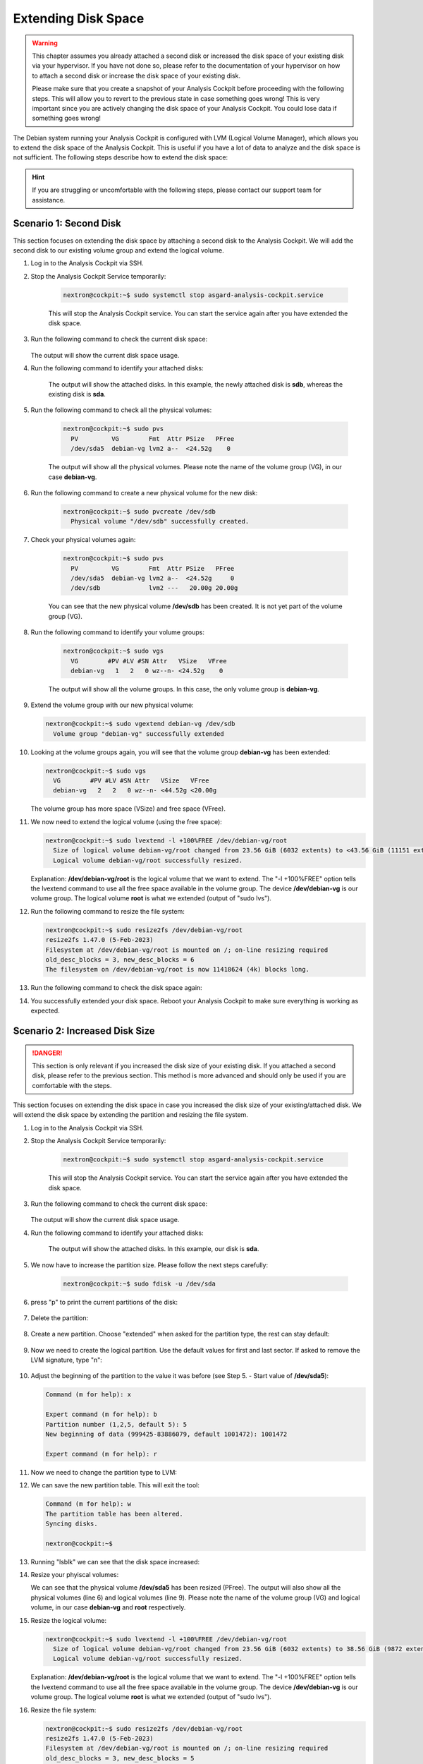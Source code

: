 .. Index:: Extending Disk Space

Extending Disk Space
--------------------

.. warning::
    This chapter assumes you already attached a second disk or
    increased the disk space of your existing disk via your
    hypervisor. If you have not done so, please refer to the
    documentation of your hypervisor on how to attach a second
    disk or increase the disk space of your existing disk.

    Please make sure that you create a snapshot of your Analysis
    Cockpit before proceeding with the following steps. This will
    allow you to revert to the previous state in case something
    goes wrong! This is very important since you are actively
    changing the disk space of your Analysis Cockpit. You could
    lose data if something goes wrong!

The Debian system running your Analysis Cockpit is configured
with LVM (Logical Volume Manager), which allows you to extend
the disk space of the Analysis Cockpit. This is useful if you
have a lot of data to analyze and the disk space is not
sufficient. The following steps describe how to extend the disk
space:

.. hint::
    If you are struggling or uncomfortable with the following
    steps, please contact our support team for assistance.

Scenario 1: Second Disk
^^^^^^^^^^^^^^^^^^^^^^^

This section focuses on extending the disk space by attaching a
second disk to the Analysis Cockpit. We will add the second disk
to our existing volume group and extend the logical volume.

1. Log in to the Analysis Cockpit via SSH.
2. Stop the Analysis Cockpit Service temporarily:

    .. code-block:: console

        nextron@cockpit:~$ sudo systemctl stop asgard-analysis-cockpit.service

    This will stop the Analysis Cockpit service. You can start
    the service again after you have extended the disk space.

3. Run the following command to check the current disk space:

    .. code-block:: console
        :emphasize-lines: 5

        nextron@cockpit:~$ df -h
        Filesystem                   Size  Used Avail Use% Mounted on
        udev                         1.9G     0  1.9G   0% /dev
        tmpfs                        392M  524K  392M   1% /run
        /dev/mapper/debian--vg-root   24G  3.4G   19G  16% /
        tmpfs                        2.0G     0  2.0G   0% /dev/shm
        tmpfs                        5.0M     0  5.0M   0% /run/lock
        /dev/sda1                    455M   51M  380M  12% /boot
        tmpfs                        392M     0  392M   0% /run/user/1000
   
   The output will show the current disk space usage.

4. Run the following command to identify your attached disks:

    .. code-block:: console
        :emphasize-lines: 3, 9
        :linenos:

        nextron@cockpit:~$ lsblk
        NAME                  MAJ:MIN RM  SIZE RO TYPE MOUNTPOINTS
        sda                     8:0    0   25G  0 disk 
        ├─sda1                  8:1    0  487M  0 part /boot
        ├─sda2                  8:2    0    1K  0 part 
        └─sda5                  8:5    0 24.5G  0 part 
          ├─debian--vg-root   254:0    0 23.6G  0 lvm  /
          └─debian--vg-swap_1 254:1    0  980M  0 lvm  [SWAP]
        sdb                     8:16   0   20G  0 disk 
        sr0                    11:0    1 1024M  0 rom

    The output will show the attached disks. In this example, the
    newly attached disk is **sdb**, whereas the existing disk is **sda**.

5. Run the following command to check all the physical volumes:

    .. code-block:: console

        nextron@cockpit:~$ sudo pvs
          PV         VG        Fmt  Attr PSize   PFree
          /dev/sda5  debian-vg lvm2 a--  <24.52g    0

    The output will show all the physical volumes. Please note the name
    of the volume group (VG), in our case **debian-vg**.

6. Run the following command to create a new physical volume for the new disk:

    .. code-block:: console

        nextron@cockpit:~$ sudo pvcreate /dev/sdb
          Physical volume "/dev/sdb" successfully created.

7. Check your physical volumes again:

    .. code-block:: console

        nextron@cockpit:~$ sudo pvs
          PV         VG        Fmt  Attr PSize   PFree 
          /dev/sda5  debian-vg lvm2 a--  <24.52g     0 
          /dev/sdb             lvm2 ---   20.00g 20.00g

    You can see that the new physical volume **/dev/sdb** has been created.
    It is not yet part of the volume group (VG).

8. Run the following command to identify your volume groups:

    .. code-block:: console

        nextron@cockpit:~$ sudo vgs
          VG        #PV #LV #SN Attr   VSize   VFree
          debian-vg   1   2   0 wz--n- <24.52g    0

    The output will show all the volume groups. In this case, the only volume
    group is **debian-vg**.

9.  Extend the volume group with our new physical volume:

    .. code-block:: console

        nextron@cockpit:~$ sudo vgextend debian-vg /dev/sdb
          Volume group "debian-vg" successfully extended

10. Looking at the volume groups again, you will see that the volume group **debian-vg** has been extended:

    .. code-block:: console

        nextron@cockpit:~$ sudo vgs
          VG        #PV #LV #SN Attr   VSize   VFree  
          debian-vg   2   2   0 wz--n- <44.52g <20.00g

    The volume group has more space (VSize) and free space (VFree).

11. We now need to extend the logical volume (using the free space):

    .. code-block:: console

        nextron@cockpit:~$ sudo lvextend -l +100%FREE /dev/debian-vg/root
          Size of logical volume debian-vg/root changed from 23.56 GiB (6032 extents) to <43.56 GiB (11151 extents).
          Logical volume debian-vg/root successfully resized.

    Explanation: **/dev/debian-vg/root** is the logical volume that we want to extend.
    The "-l +100%FREE" option tells the lvextend command to use all the free space
    available in the volume group. The device **/dev/debian-vg** is our volume group.
    The logical volume **root** is what we extended (output of "sudo lvs").

12. Run the following command to resize the file system:

    .. code-block:: console

        nextron@cockpit:~$ sudo resize2fs /dev/debian-vg/root
        resize2fs 1.47.0 (5-Feb-2023)
        Filesystem at /dev/debian-vg/root is mounted on /; on-line resizing required
        old_desc_blocks = 3, new_desc_blocks = 6
        The filesystem on /dev/debian-vg/root is now 11418624 (4k) blocks long.

13. Run the following command to check the disk space again:

    .. code-block:: console
        :emphasize-lines: 5

        nextron@cockpit:~$ df -h
        Filesystem                   Size  Used Avail Use% Mounted on
        udev                         1.9G     0  1.9G   0% /dev
        tmpfs                        392M  532K  392M   1% /run
        /dev/mapper/debian--vg-root   43G  3.5G   38G   9% /
        tmpfs                        2.0G     0  2.0G   0% /dev/shm
        tmpfs                        5.0M     0  5.0M   0% /run/lock
        /dev/sda1                    455M   51M  380M  12% /boot
        tmpfs                        392M     0  392M   0% /run/user/1000

14. You successfully extended your disk space. Reboot your Analysis Cockpit
    to make sure everything is working as expected.

Scenario 2: Increased Disk Size
^^^^^^^^^^^^^^^^^^^^^^^^^^^^^^^

.. danger::
    This section is only relevant if you increased the disk size of your
    existing disk. If you attached a second disk, please refer to the
    previous section. This method is more advanced and should only be
    used if you are comfortable with the steps.

This section focuses on extending the disk space in case you increased the disk
size of your existing/attached disk. We will extend the disk space by extending
the partition and resizing the file system.

1. Log in to the Analysis Cockpit via SSH.
2. Stop the Analysis Cockpit Service temporarily:

    .. code-block:: console

        nextron@cockpit:~$ sudo systemctl stop asgard-analysis-cockpit.service

    This will stop the Analysis Cockpit service. You can start
    the service again after you have extended the disk space.

3. Run the following command to check the current disk space:

    .. code-block:: console
        :emphasize-lines: 5

        nextron@cockpit:~$ df -h
        Filesystem                   Size  Used Avail Use% Mounted on
        udev                         1.9G     0  1.9G   0% /dev
        tmpfs                        392M  524K  392M   1% /run
        /dev/mapper/debian--vg-root   24G  3.4G   19G  16% /
        tmpfs                        2.0G     0  2.0G   0% /dev/shm
        tmpfs                        5.0M     0  5.0M   0% /run/lock
        /dev/sda1                    455M   51M  380M  12% /boot
        tmpfs                        392M     0  392M   0% /run/user/1000
   
   The output will show the current disk space usage.

4. Run the following command to identify your attached disks:

    .. code-block:: console
        :emphasize-lines: 3, 9

        nextron@cockpit:~$ lsblk
        NAME                  MAJ:MIN RM  SIZE RO TYPE MOUNTPOINTS
        sda                     8:0    0   40G  0 disk 
        ├─sda1                  8:1    0  487M  0 part /boot
        ├─sda2                  8:2    0    1K  0 part 
        └─sda5                  8:5    0 24.5G  0 part 
          ├─debian--vg-root   254:0    0 23.6G  0 lvm  /
          └─debian--vg-swap_1 254:1    0  980M  0 lvm  [SWAP]
        sr0                    11:0    1 1024M  0 rom


    The output will show the attached disks. In this example, our
    disk is **sda**.

5. We now have to increase the partition size. Please follow the next steps carefully:

    .. code-block:: console

        nextron@cockpit:~$ sudo fdisk -u /dev/sda

6. press "p" to print the current partitions of the disk:

    .. code-block:: none
        :emphasize-lines: 1, 13

        Command (m for help): p

        Disk /dev/sda: 40 GiB, 42949672960 bytes, 83886080 sectors
        Disk model: HARDDISK        
        Units: sectors of 1 * 512 = 512 bytes
        Sector size (logical/physical): 512 bytes / 512 bytes
        I/O size (minimum/optimal): 512 bytes / 512 bytes
        Disklabel type: dos
        Disk identifier: 0x82b90d84

        Device     Boot   Start      End  Sectors  Size Id Type
        /dev/sda1  *       2048   999423   997376  487M 83 Linux
        /dev/sda2       1001470 52426751 51425282 24.5G  5 Extended
        /dev/sda5       1001472 52426751 51425280 24.5G 8e Linux LVM

        You can see that **/dev/sda2** is our extended partition. We
        will delete this partition now, and in the process the **/dev/sda5**
        partition will also be deleted. The partition number is the number
        in the Device (i.e. /dev/sda2 is partition number 2).

7. Delete the partition:

    .. code-block:: none
        :emphasize-lines: 1, 2, 6

        Command (m for help): d
        Partition number (1,2,5, default 5): 2

        Partition 2 has been deleted.

        Command (m for help): p
        Disk /dev/sda: 40 GiB, 42949672960 bytes, 83886080 sectors
        Disk model: HARDDISK        
        Units: sectors of 1 * 512 = 512 bytes
        Sector size (logical/physical): 512 bytes / 512 bytes
        I/O size (minimum/optimal): 512 bytes / 512 bytes
        Disklabel type: dos
        Disk identifier: 0x82b90d84

        Device     Boot Start    End Sectors  Size Id Type
        /dev/sda1  *     2048 999423  997376  487M 83 Linux

8. Create a new partition. Choose "extended" when asked for the partition type, the rest can stay default:

    .. code-block:: none
        :emphasize-lines: 1, 5-8, 12, 23

        Command (m for help): n
        Partition type
           p   primary (1 primary, 0 extended, 3 free)
           e   extended (container for logical partitions)
        Select (default p): e
        Partition number (2-4, default 2): 
        First sector (999424-83886079, default 999424): 
        Last sector, +/-sectors or +/-size{K,M,G,T,P} (999424-83886079, default 83886079): 

        Created a new partition 2 of type 'Extended' and of size 39.5 GiB.

        Command (m for help): p
        Disk /dev/sda: 40 GiB, 42949672960 bytes, 83886080 sectors
        Disk model: HARDDISK        
        Units: sectors of 1 * 512 = 512 bytes
        Sector size (logical/physical): 512 bytes / 512 bytes
        I/O size (minimum/optimal): 512 bytes / 512 bytes
        Disklabel type: dos
        Disk identifier: 0x82b90d84

        Device     Boot  Start      End  Sectors  Size Id Type
        /dev/sda1  *      2048   999423   997376  487M 83 Linux
        /dev/sda2       999424 83886079 82886656 39.5G  5 Extended

9. Now we need to create the logical partition. Use the default values for first and last sector. If asked to remove the LVM signature, type "n":

    .. code-block:: none
        :emphasize-lines: 1, 10, 12, 25

        Command (m for help): n
        All space for primary partitions is in use.
        Adding logical partition 5
        First sector (1001472-83886079, default 1001472): 
        Last sector, +/-sectors or +/-size{K,M,G,T,P} (1001472-83886079, default 83886079): 

        Created a new partition 5 of type 'Linux' and of size 39.5 GiB.
        Partition #5 contains a LVM2_member signature.

        Do you want to remove the signature? [Y]es/[N]o: n

        Command (m for help): p

        Disk /dev/sda: 40 GiB, 42949672960 bytes, 83886080 sectors
        Disk model: HARDDISK
        Units: sectors of 1 * 512 = 512 bytes
        Sector size (logical/physical): 512 bytes / 512 bytes
        I/O size (minimum/optimal): 512 bytes / 512 bytes
        Disklabel type: dos
        Disk identifier: 0x82b90d84

        Device     Boot   Start      End  Sectors  Size Id Type
        /dev/sda1  *       2048   999423   997376  487M 83 Linux
        /dev/sda2        999424 83886079 82886656 39.5G  5 Extended
        /dev/sda5       1001472 83886079 82884608 39.5G 83 Linux

10. Adjust the beginning of the partition to the value it was before (see Step 5. - Start value of **/dev/sda5**):

    .. code-block:: none

        Command (m for help): x

        Expert command (m for help): b
        Partition number (1,2,5, default 5): 5
        New beginning of data (999425-83886079, default 1001472): 1001472

        Expert command (m for help): r

11. Now we need to change the partition type to LVM:

    .. code-block:: none
        :emphasize-lines: 1, 2, 3, 7, 19

        Command (m for help): t
        Partition number (1,2,5, default 5): 5
        Hex code or alias (type L to list all): 8e

        Changed type of partition 'Linux' to 'Linux LVM'.

        Command (m for help): p
        Disk /dev/sda: 40 GiB, 42949672960 bytes, 83886080 sectors
        Disk model: HARDDISK        
        Units: sectors of 1 * 512 = 512 bytes
        Sector size (logical/physical): 512 bytes / 512 bytes
        I/O size (minimum/optimal): 512 bytes / 512 bytes
        Disklabel type: dos
        Disk identifier: 0x82b90d84

        Device     Boot   Start      End  Sectors  Size Id Type
        /dev/sda1  *       2048   999423   997376  487M 83 Linux
        /dev/sda2        999424 83886079 82886656 39.5G  5 Extended
        /dev/sda5       1001472 83886079 82884608 39.5G 8e Linux LVM

12. We can save the new partition table. This will exit the tool:

    .. code-block:: console

        Command (m for help): w
        The partition table has been altered.
        Syncing disks.

        nextron@cockpit:~$

13. Running "lsblk" we can see that the disk space increased:

    .. code-block:: console
        :emphasize-lines: 6

        nextron@cockpit:~$ lsblk
        NAME                  MAJ:MIN RM  SIZE RO TYPE MOUNTPOINTS
        sda                     8:0    0   40G  0 disk 
        ├─sda1                  8:1    0  487M  0 part /boot
        ├─sda2                  8:2    0    1K  0 part 
        └─sda5                  8:5    0 39.5G  0 part 
          ├─debian--vg-root   254:0    0 23.6G  0 lvm  /
          └─debian--vg-swap_1 254:1    0  980M  0 lvm  [SWAP]
        sr0                    11:0    1 1024M  0 rom

14. Resize your phyiscal volumes:

    .. code-block:: console
        :emphasize-lines: 1, 4, 7
        :linenos:

        nextron@cockpit:~$ sudo pvresize /dev/sda5
          Physical volume "/dev/sda5" changed
          1 physical volume(s) resized or updated / 0 physical volume(s) not resized
        nextron@cockpit:~$ sudo pvs
          PV         VG        Fmt  Attr PSize   PFree 
          /dev/sda5  debian-vg lvm2 a--  <39.52g 15.00g
        nextron@cockpit:~$ sudo lvs
          LV     VG        Attr       LSize   Pool Origin Data%  Meta%  Move Log Cpy%Sync Convert
          root   debian-vg -wi-ao----  38.56g                                                    
          swap_1 debian-vg -wi-ao---- 980.00m

    We can see that the physical volume **/dev/sda5** has been resized (PFree).
    The output will also show all the physical volumes (line 6) and logical
    volumes (line 9). Please note the name of the volume group (VG) and logical
    volume, in our case **debian-vg** and **root** respectively.

15. Resize the logical volume:

    .. code-block:: console

        nextron@cockpit:~$ sudo lvextend -l +100%FREE /dev/debian-vg/root
          Size of logical volume debian-vg/root changed from 23.56 GiB (6032 extents) to 38.56 GiB (9872 extents).
          Logical volume debian-vg/root successfully resized.

    Explanation: **/dev/debian-vg/root** is the logical volume that we want to extend.
    The "-l +100%FREE" option tells the lvextend command to use all the free space
    available in the volume group. The device **/dev/debian-vg** is our volume group.
    The logical volume **root** is what we extended (output of "sudo lvs").

16. Resize the file system:

    .. code-block:: console

        nextron@cockpit:~$ sudo resize2fs /dev/debian-vg/root
        resize2fs 1.47.0 (5-Feb-2023)
        Filesystem at /dev/debian-vg/root is mounted on /; on-line resizing required
        old_desc_blocks = 3, new_desc_blocks = 5
        The filesystem on /dev/debian-vg/root is now 10108928 (4k) blocks long.

17. Run the following command to verify the disk size:

    .. code-block:: console
        :emphasize-lines: 5

        nextron@cockpit:~$ df -h
        Filesystem                   Size  Used Avail Use% Mounted on
        udev                         1.9G     0  1.9G   0% /dev
        tmpfs                        392M  500K  392M   1% /run
        /dev/mapper/debian--vg-root   38G  928M   36G   3% /
        tmpfs                        2.0G     0  2.0G   0% /dev/shm
        tmpfs                        5.0M     0  5.0M   0% /run/lock
        /dev/sda1                    455M   51M  380M  12% /boot
        tmpfs                        392M     0  392M   0% /run/user/1000

18. If everything looks correct, you can reboot your system to make sure everything is working as expected.